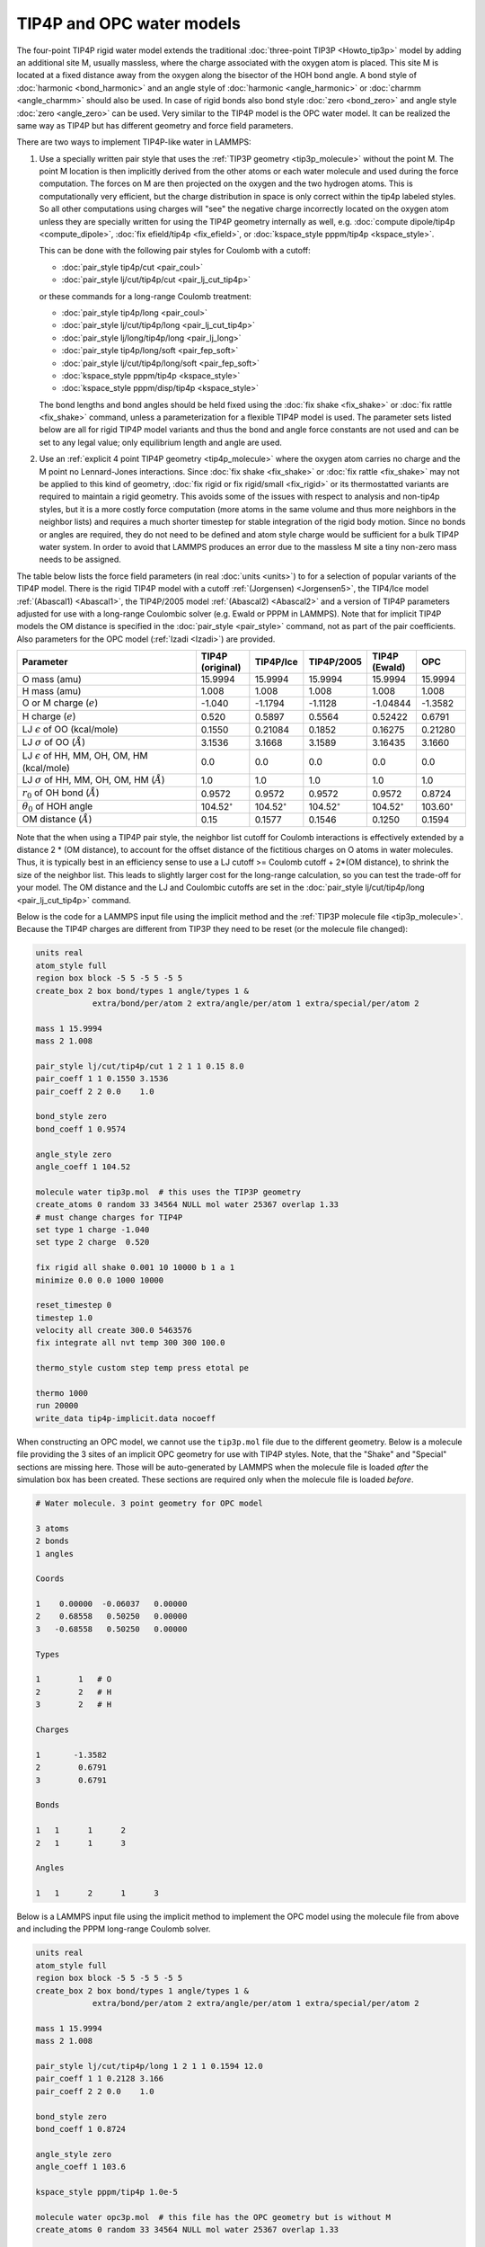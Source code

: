 TIP4P and OPC water models
==========================

The four-point TIP4P rigid water model extends the traditional
:doc:`three-point TIP3P <Howto_tip3p>` model by adding an additional
site M, usually massless, where the charge associated with the oxygen
atom is placed.  This site M is located at a fixed distance away from
the oxygen along the bisector of the HOH bond angle.  A bond style of
:doc:`harmonic <bond_harmonic>` and an angle style of :doc:`harmonic
<angle_harmonic>` or :doc:`charmm <angle_charmm>` should also be used.
In case of rigid bonds also bond style :doc:`zero <bond_zero>` and angle
style :doc:`zero <angle_zero>` can be used.  Very similar to the TIP4P
model is the OPC water model.  It can be realized the same way as TIP4P
but has different geometry and force field parameters.

There are two ways to implement TIP4P-like water in LAMMPS:

#. Use a specially written pair style that uses the :ref:`TIP3P geometry
   <tip3p_molecule>` without the point M. The point M location is then
   implicitly derived from the other atoms or each water molecule and
   used during the force computation.  The forces on M are then
   projected on the oxygen and the two hydrogen atoms.  This is
   computationally very efficient, but the charge distribution in space
   is only correct within the tip4p labeled styles.  So all other
   computations using charges will "see" the negative charge incorrectly
   located on the oxygen atom unless they are specially written for using
   the TIP4P geometry internally as well, e.g. :doc:`compute dipole/tip4p
   <compute_dipole>`, :doc:`fix efield/tip4p <fix_efield>`, or
   :doc:`kspace_style pppm/tip4p <kspace_style>`.

   This can be done with the following pair styles for Coulomb with a cutoff:

   * :doc:`pair_style tip4p/cut <pair_coul>`
   * :doc:`pair_style lj/cut/tip4p/cut <pair_lj_cut_tip4p>`

   or these commands for a long-range Coulomb treatment:

   * :doc:`pair_style tip4p/long <pair_coul>`
   * :doc:`pair_style lj/cut/tip4p/long <pair_lj_cut_tip4p>`
   * :doc:`pair_style lj/long/tip4p/long <pair_lj_long>`
   * :doc:`pair_style tip4p/long/soft <pair_fep_soft>`
   * :doc:`pair_style lj/cut/tip4p/long/soft <pair_fep_soft>`
   * :doc:`kspace_style pppm/tip4p <kspace_style>`
   * :doc:`kspace_style pppm/disp/tip4p <kspace_style>`

   The bond lengths and bond angles should be held fixed using the
   :doc:`fix shake <fix_shake>` or :doc:`fix rattle <fix_shake>` command,
   unless a parameterization for a flexible TIP4P model is used.  The
   parameter sets listed below are all for rigid TIP4P model variants and
   thus the bond and angle force constants are not used and can be set to
   any legal value; only equilibrium length and angle are used.

#. Use an :ref:`explicit 4 point TIP4P geometry <tip4p_molecule>` where
   the oxygen atom carries no charge and the M point no Lennard-Jones
   interactions.  Since :doc:`fix shake <fix_shake>` or :doc:`fix rattle
   <fix_shake>` may not be applied to this kind of geometry, :doc:`fix
   rigid or fix rigid/small <fix_rigid>` or its thermostatted variants
   are required to maintain a rigid geometry.  This avoids some of the
   issues with respect to analysis and non-tip4p styles, but it is a
   more costly force computation (more atoms in the same volume and thus
   more neighbors in the neighbor lists) and requires a much shorter
   timestep for stable integration of the rigid body motion.  Since no
   bonds or angles are required, they do not need to be defined and atom
   style charge would be sufficient for a bulk TIP4P water system.  In
   order to avoid that LAMMPS produces an error due to the massless M
   site a tiny non-zero mass needs to be assigned.

The table below lists the force field parameters (in real :doc:`units
<units>`) to for a selection of popular variants of the TIP4P model.
There is the rigid TIP4P model with a cutoff :ref:`(Jorgensen)
<Jorgensen5>`, the TIP4/Ice model :ref:`(Abascal1) <Abascal1>`, the
TIP4P/2005 model :ref:`(Abascal2) <Abascal2>` and a version of TIP4P
parameters adjusted for use with a long-range Coulombic solver
(e.g. Ewald or PPPM in LAMMPS).  Note that for implicit TIP4P models the
OM distance is specified in the :doc:`pair_style <pair_style>` command,
not as part of the pair coefficients. Also parameters for the OPC
model (:ref:`Izadi <Izadi>`) are provided.

.. list-table::
      :header-rows: 1
      :widths: 40 12 12 14 11 11

      * - Parameter
        - TIP4P (original)
        - TIP4P/Ice
        - TIP4P/2005
        - TIP4P (Ewald)
        - OPC
      * - O mass (amu)
        - 15.9994
        - 15.9994
        - 15.9994
        - 15.9994
        - 15.9994
      * - H mass (amu)
        - 1.008
        - 1.008
        - 1.008
        - 1.008
        - 1.008
      * - O or M charge (:math:`e`)
        - -1.040
        - -1.1794
        - -1.1128
        - -1.04844
        - -1.3582
      * - H charge (:math:`e`)
        - 0.520
        - 0.5897
        - 0.5564
        - 0.52422
        - 0.6791
      * - LJ :math:`\epsilon` of OO (kcal/mole)
        - 0.1550
        - 0.21084
        - 0.1852
        - 0.16275
        - 0.21280
      * - LJ :math:`\sigma` of OO (:math:`\AA`)
        - 3.1536
        - 3.1668
        - 3.1589
        - 3.16435
        - 3.1660
      * - LJ :math:`\epsilon` of HH, MM, OH, OM, HM (kcal/mole)
        - 0.0
        - 0.0
        - 0.0
        - 0.0
        - 0.0
      * - LJ :math:`\sigma` of HH, MM, OH, OM, HM (:math:`\AA`)
        - 1.0
        - 1.0
        - 1.0
        - 1.0
        - 1.0
      * - :math:`r_0` of OH bond (:math:`\AA`)
        - 0.9572
        - 0.9572
        - 0.9572
        - 0.9572
        - 0.8724
      * - :math:`\theta_0` of HOH angle
        - 104.52\ :math:`^{\circ}`
        - 104.52\ :math:`^{\circ}`
        - 104.52\ :math:`^{\circ}`
        - 104.52\ :math:`^{\circ}`
        - 103.60\ :math:`^{\circ}`
      * - OM distance (:math:`\AA`)
        - 0.15
        - 0.1577
        - 0.1546
        - 0.1250
        - 0.1594

Note that the when using a TIP4P pair style, the neighbor list cutoff
for Coulomb interactions is effectively extended by a distance 2 \* (OM
distance), to account for the offset distance of the fictitious charges
on O atoms in water molecules.  Thus, it is typically best in an
efficiency sense to use a LJ cutoff >= Coulomb cutoff + 2\*(OM
distance), to shrink the size of the neighbor list.  This leads to
slightly larger cost for the long-range calculation, so you can test the
trade-off for your model.  The OM distance and the LJ and Coulombic
cutoffs are set in the :doc:`pair_style lj/cut/tip4p/long
<pair_lj_cut_tip4p>` command.

Below is the code for a LAMMPS input file using the implicit method and
the :ref:`TIP3P molecule file <tip3p_molecule>`.  Because the TIP4P
charges are different from TIP3P they need to be reset (or the molecule
file changed):

.. code-block:: LAMMPS

    units real
    atom_style full
    region box block -5 5 -5 5 -5 5
    create_box 2 box bond/types 1 angle/types 1 &
                extra/bond/per/atom 2 extra/angle/per/atom 1 extra/special/per/atom 2

    mass 1 15.9994
    mass 2 1.008

    pair_style lj/cut/tip4p/cut 1 2 1 1 0.15 8.0
    pair_coeff 1 1 0.1550 3.1536
    pair_coeff 2 2 0.0    1.0

    bond_style zero
    bond_coeff 1 0.9574

    angle_style zero
    angle_coeff 1 104.52

    molecule water tip3p.mol  # this uses the TIP3P geometry
    create_atoms 0 random 33 34564 NULL mol water 25367 overlap 1.33
    # must change charges for TIP4P
    set type 1 charge -1.040
    set type 2 charge  0.520

    fix rigid all shake 0.001 10 10000 b 1 a 1
    minimize 0.0 0.0 1000 10000

    reset_timestep 0
    timestep 1.0
    velocity all create 300.0 5463576
    fix integrate all nvt temp 300 300 100.0

    thermo_style custom step temp press etotal pe

    thermo 1000
    run 20000
    write_data tip4p-implicit.data nocoeff

When constructing an OPC model, we cannot use the ``tip3p.mol`` file due
to the different geometry.  Below is a molecule file providing the 3
sites of an implicit OPC geometry for use with TIP4P styles.  Note, that
the "Shake" and "Special" sections are missing here.  Those will be
auto-generated by LAMMPS when the molecule file is loaded *after* the
simulation box has been created.  These sections are required only when
the molecule file is loaded *before*.

.. _opc3p_molecule:
.. code-block::

   # Water molecule. 3 point geometry for OPC model

   3 atoms
   2 bonds
   1 angles

   Coords

   1    0.00000  -0.06037   0.00000
   2    0.68558   0.50250   0.00000
   3   -0.68558   0.50250   0.00000

   Types

   1        1   # O
   2        2   # H
   3        2   # H

   Charges

   1       -1.3582
   2        0.6791
   3        0.6791

   Bonds

   1   1      1      2
   2   1      1      3

   Angles

   1   1      2      1      3

Below is a LAMMPS input file using the implicit method to implement
the OPC model using the molecule file from above and including the
PPPM long-range Coulomb solver.

.. code-block:: LAMMPS

    units real
    atom_style full
    region box block -5 5 -5 5 -5 5
    create_box 2 box bond/types 1 angle/types 1 &
                extra/bond/per/atom 2 extra/angle/per/atom 1 extra/special/per/atom 2

    mass 1 15.9994
    mass 2 1.008

    pair_style lj/cut/tip4p/long 1 2 1 1 0.1594 12.0
    pair_coeff 1 1 0.2128 3.166
    pair_coeff 2 2 0.0    1.0

    bond_style zero
    bond_coeff 1 0.8724

    angle_style zero
    angle_coeff 1 103.6

    kspace_style pppm/tip4p 1.0e-5

    molecule water opc3p.mol  # this file has the OPC geometry but is without M
    create_atoms 0 random 33 34564 NULL mol water 25367 overlap 1.33

    fix rigid all shake 0.001 10 10000 b 1 a 1
    minimize 0.0 0.0 1000 10000

    reset_timestep 0
    timestep 1.0
    velocity all create 300.0 5463576
    fix integrate all nvt temp 300 300 100.0

    thermo_style custom step temp press etotal pe

    thermo 1000
    run 20000
    write_data opc-implicit.data nocoeff

Below is the code for a LAMMPS input file using the explicit method and
a TIP4P molecule file.  Because of using :doc:`fix rigid/small
<fix_rigid>` no bonds need to be defined and thus no extra storage needs
to be reserved for them, but we need to either switch to atom style full
or use :doc:`fix property/atom mol <fix_property_atom>` so that fix
rigid/small can identify rigid bodies by their molecule ID.  Also a
:doc:`neigh_modify exclude <neigh_modify>` command is added to exclude
computing intramolecular non-bonded interactions, since those are
removed by the rigid fix anyway:

.. code-block:: LAMMPS

    units real
    atom_style charge
    atom_modify map array
    region box block -5 5 -5 5 -5 5
    create_box 3 box

    mass 1 15.9994
    mass 2 1.008
    mass 3 1.0e-100

    pair_style lj/cut/coul/cut 8.0
    pair_coeff 1 1 0.1550 3.1536
    pair_coeff 2 2 0.0    1.0
    pair_coeff 3 3 0.0    1.0

    fix mol all property/atom mol ghost yes
    molecule water tip4p.mol
    create_atoms 0 random 33 34564 NULL mol water 25367 overlap 1.33
    neigh_modify exclude molecule/intra all

    timestep 0.5
    fix integrate all rigid/small molecule langevin 300.0 300.0 100.0 2345634

    thermo_style custom step temp press etotal density pe ke
    thermo 2000
    run 40000
    write_data tip4p-explicit.data nocoeff

.. _tip4p_molecule:
.. code-block::

   # Water molecule. Explicit TIP4P geometry for use with fix rigid

   4 atoms

   Coords

   1    0.00000  -0.06556   0.00000
   2    0.75695   0.52032   0.00000
   3   -0.75695   0.52032   0.00000
   4    0.00000   0.08444   0.00000

   Types

   1        1   # O
   2        2   # H
   3        2   # H
   4        3   # M

   Charges

   1        0.000
   2        0.520
   3        0.520
   4       -1.040


Wikipedia also has a nice article on `water models <https://en.wikipedia.org/wiki/Water_model>`_.

----------

.. _Jorgensen5:

**(Jorgensen)** Jorgensen, Chandrasekhar, Madura, Impey, Klein, J Chem
Phys, 79, 926 (1983).

.. _Abascal1:

**(Abascal1)** Abascal, Sanz, Fernandez, Vega, J Chem Phys, 122, 234511 (2005)
   https://doi.org/10.1063/1.1931662

.. _Abascal2:

**(Abascal2)** Abascal, J Chem Phys, 123, 234505 (2005)
   https://doi.org/10.1063/1.2121687

.. _Izadi:

**(Izadi)** Izadi, Anandakrishnan, Onufriev, J. Phys. Chem. Lett., 5, 21, 3863 (2014)
   https://doi.org/10.1021/jz501780a
